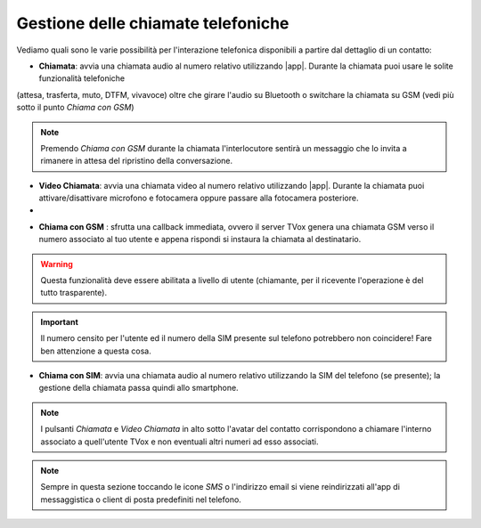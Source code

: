 .. _gestchiamate:

==========================================
Gestione delle chiamate telefoniche
==========================================

Vediamo quali sono le varie possibilità per l'interazione telefonica disponibili a partire dal dettaglio di un contatto:

.. image:: /images/TVOXTEAM/42_dettaglio_contatto.png

- **Chiamata**: avvia una chiamata audio al numero relativo utilizzando |app|. Durante la chiamata puoi usare le solite funzionalità telefoniche 
(attesa, trasferta, muto, DTFM, vivavoce) oltre che girare l'audio su Bluetooth o switchare la chiamata su GSM (vedi più sotto il punto *Chiama con GSM*)

.. image:: /images/TVOXTEAM/43_audiochiamata.png

.. note:: Premendo *Chiama con GSM* durante la chiamata l'interlocutore sentirà un messaggio che lo invita a rimanere in attesa del ripristino della conversazione.

- **Video Chiamata**: avvia una chiamata video al numero relativo utilizzando |app|. Durante la chiamata puoi attivare/disattivare microfono e fotocamera oppure passare alla fotocamera posteriore.
- 
.. image:: /images/TVOXTEAM/44_videochiamata.png

- **Chiama con GSM** : sfrutta una callback immediata, ovvero il server TVox genera una chiamata GSM verso il numero associato al tuo utente e appena rispondi si instaura la chiamata al destinatario.
  
.. image:: /images/TVOXTEAM/45_callback.png
.. image:: /images/TVOXTEAM/45bis_callback.png

.. warning:: Questa funzionalità deve essere abilitata a livello di utente (chiamante, per il ricevente l'operazione è del tutto trasparente).
.. important:: Il numero censito per l'utente ed il numero della SIM presente sul telefono potrebbero non coincidere! Fare ben attenzione a questa cosa.

- **Chiama con SIM**: avvia una chiamata audio al numero relativo utilizzando la SIM del telefono (se presente);  la gestione della chiamata passa quindi allo smartphone.

.. image:: /images/TVOXTEAM/46_chiamataSIM.png


.. note:: I pulsanti *Chiamata* e *Video Chiamata* in alto sotto l'avatar del contatto 
    corrispondono a chiamare l'interno associato a quell'utente TVox e non eventuali altri numeri ad esso associati.

.. note:: Sempre in questa sezione toccando le icone *SMS* o l'indirizzo email si viene reindirizzati all'app di messaggistica o client di posta predefiniti nel telefono.
